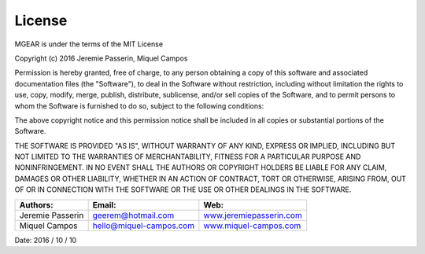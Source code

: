 License
=============
MGEAR is under the terms of the MIT License

Copyright (c) 2016 Jeremie Passerin, Miquel Campos

Permission is hereby granted, free of charge, to any person obtaining a copy
of this software and associated documentation files (the "Software"), to deal
in the Software without restriction, including without limitation the rights
to use, copy, modify, merge, publish, distribute, sublicense, and/or sell
copies of the Software, and to permit persons to whom the Software is
furnished to do so, subject to the following conditions:

The above copyright notice and this permission notice shall be included in all
copies or substantial portions of the Software.

THE SOFTWARE IS PROVIDED "AS IS", WITHOUT WARRANTY OF ANY KIND, EXPRESS OR
IMPLIED, INCLUDING BUT NOT LIMITED TO THE WARRANTIES OF MERCHANTABILITY,
FITNESS FOR A PARTICULAR PURPOSE AND NONINFRINGEMENT. IN NO EVENT SHALL THE
AUTHORS OR COPYRIGHT HOLDERS BE LIABLE FOR ANY CLAIM, DAMAGES OR OTHER
LIABILITY, WHETHER IN AN ACTION OF CONTRACT, TORT OR OTHERWISE, ARISING FROM,
OUT OF OR IN CONNECTION WITH THE SOFTWARE OR THE USE OR OTHER DEALINGS IN THE
SOFTWARE.


=================	========================	============================================================
Authors:			Email:						Web:
=================	========================	============================================================
Jeremie Passerin	geerem@hotmail.com			`www.jeremiepasserin.com <http://www.jeremiepasserin.com>`_
Miquel Campos 		hello@miquel-campos.com		`www.miquel-campos.com <http://www.miquel-campos.com>`_
=================	========================	============================================================

Date: 2016 / 10 / 10



